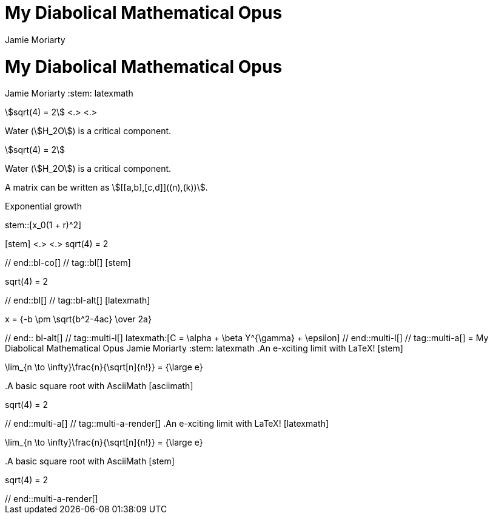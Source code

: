 //User manual: Equations and Formulas

// tag::base-co[]
= My Diabolical Mathematical Opus
Jamie Moriarty
:stem: <.>
// end::base-co[]

// tag::base-alt[]
= My Diabolical Mathematical Opus
Jamie Moriarty
:stem: latexmath
// end::base-alt[]

// tag::in-co[]
stem:[sqrt(4) = 2] <.> <.>

Water (stem:[H_2O]) is a critical component.
// end::in-co[]

// tag::in[]
stem:[sqrt(4) = 2]

Water (stem:[H_2O]) is a critical component.
// end::in[]

// tag::in-sb[]
A matrix can be written as stem:[[[a,b\],[c,d\]\]((n),(k))].
// end::in-sb[]

// tag::bl-macro[]
.Exponential growth
stem::[x_0(1 + r)^2]
// end::bl-macro[]

// tag::bl-co[]
[stem] <.>
++++ <.>
sqrt(4) = 2
++++
// end::bl-co[]

// tag::bl[]
[stem]
++++
sqrt(4) = 2
++++
// end::bl[]

// tag::bl-alt[]
[latexmath]
++++
x = {-b \pm \sqrt{b^2-4ac} \over 2a}
++++
// end:: bl-alt[]

// tag::multi-l[]
latexmath:[C = \alpha + \beta Y^{\gamma} + \epsilon]
// end::multi-l[]

// tag::multi-a[]
= My Diabolical Mathematical Opus
Jamie Moriarty
:stem: latexmath

.An e-xciting limit with LaTeX!
[stem]
++++
\lim_{n \to \infty}\frac{n}{\sqrt[n]{n!}} = {\large e}
++++

.A basic square root with AsciiMath
[asciimath]
++++
sqrt(4) = 2
++++
// end::multi-a[]

// tag::multi-a-render[]
.An e-xciting limit with LaTeX!
[latexmath]
++++
\lim_{n \to \infty}\frac{n}{\sqrt[n]{n!}} = {\large e}
++++

.A basic square root with AsciiMath
[stem]
++++
sqrt(4) = 2
++++
// end::multi-a-render[]
